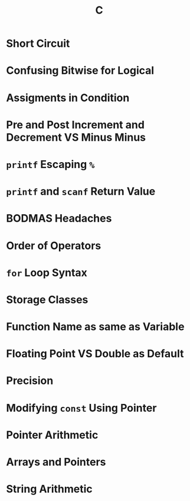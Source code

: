 #+title: C

* Short Circuit
* Confusing Bitwise for Logical
* Assigments in Condition
* Pre and Post Increment and Decrement VS Minus Minus
* ~printf~ Escaping ~%~
* ~printf~ and ~scanf~ Return Value
* BODMAS Headaches
* Order of Operators
* ~for~ Loop Syntax
* Storage Classes
* Function Name as same as Variable
* Floating Point VS Double as Default
* Precision
* Modifying ~const~ Using Pointer
* Pointer Arithmetic
* Arrays and Pointers
* String Arithmetic
